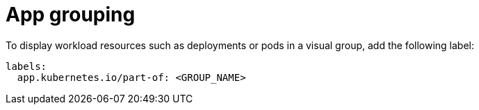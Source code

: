 :_mod-docs-content-type: PROCEDURE

[id="proc-app-grouping"]
= App grouping

To display workload resources such as deployments or pods in a visual group, add the following label:

[source,yaml]
----
labels:
  app.kubernetes.io/part-of: <GROUP_NAME>
----
